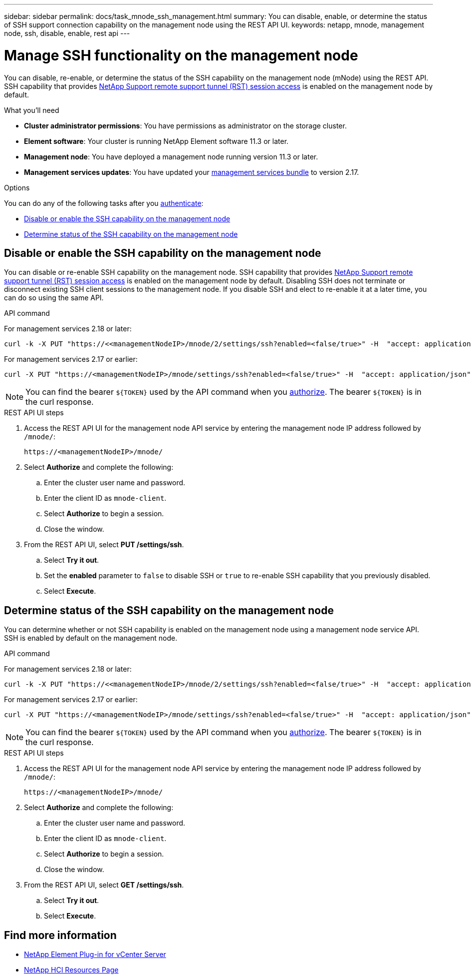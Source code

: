 ---
sidebar: sidebar
permalink: docs/task_mnode_ssh_management.html
summary: You can disable, enable, or determine the status of SSH support connection capability on the management node using the REST API UI.
keywords: netapp, mnode, management node, ssh, disable, enable, rest api
---

= Manage SSH functionality on the management node

:hardbreaks:
:nofooter:
:icons: font
:linkattrs:
:imagesdir: ../media/

[.lead]
You can disable, re-enable, or determine the status of the SSH capability on the management node (mNode) using the REST API. SSH capability that provides link:task_mnode_enable_remote_support_connections.html[NetApp Support remote support tunnel (RST) session access] is enabled on the management node by default.

.What you'll need
* *Cluster administrator permissions*: You have permissions as administrator on the storage cluster.
* *Element software*: Your cluster is running NetApp Element software 11.3 or later.
* *Management node*: You have deployed a management node running version 11.3 or later.
* *Management services updates*: You have updated your https://mysupport.netapp.com/site/products/all/details/mgmtservices/downloads-tab[management services bundle^] to version 2.17.

.Options
You can do any of the following tasks after you link:task_mnode_api_get_authorizationtouse.html[authenticate]:

* <<Disable or enable the SSH capability on the management node>>
* <<Determine status of the SSH capability on the management node>>

== Disable or enable the SSH capability on the management node
You can disable or re-enable SSH capability on the management node. SSH capability that provides link:task_mnode_enable_remote_support_connections.html[NetApp Support remote support tunnel (RST) session access] is enabled on the management node by default. Disabling SSH does not terminate or disconnect existing SSH client sessions to the management node. If you disable SSH and elect to re-enable it at a later time, you can do so using the same API.

.API command
For management services 2.18 or later:
----
curl -k -X PUT "https://<<managementNodeIP>/mnode/2/settings/ssh?enabled=<false/true>" -H  "accept: application/json" -H  "Authorization: Bearer ${TOKEN}"
----
For management services 2.17 or earlier:
----
curl -X PUT "https://<managementNodeIP>/mnode/settings/ssh?enabled=<false/true>" -H  "accept: application/json" -H  "Authorization: Bearer ${TOKEN}"
----
// Will follow up on management node endpoints at a future date.

NOTE: You can find the bearer `${TOKEN}` used by the API command when you link:task_mnode_api_get_authorizationtouse.html[authorize]. The bearer `${TOKEN}` is in the curl response.

.REST API UI steps
. Access the REST API UI for the management node API service by entering the management node IP address followed by `/mnode/`:
+
----
https://<managementNodeIP>/mnode/
----
. Select *Authorize* and complete the following:
.. Enter the cluster user name and password.
.. Enter the client ID as `mnode-client`.
.. Select *Authorize* to begin a session.
.. Close the window.
. From the REST API UI, select *PUT /settings​/ssh*.
.. Select *Try it out*.
.. Set the *enabled* parameter to `false` to disable SSH or `true` to re-enable SSH capability that you previously disabled.
.. Select *Execute*.

== Determine status of the SSH capability on the management node
You can determine whether or not SSH capability is enabled on the management node using a management node service API. SSH is enabled by default on the management node.

.API command
For management services 2.18 or later:
----
curl -k -X PUT "https://<<managementNodeIP>/mnode/2/settings/ssh?enabled=<false/true>" -H  "accept: application/json" -H  "Authorization: Bearer ${TOKEN}"
----
For management services 2.17 or earlier:
----
curl -X PUT "https://<managementNodeIP>/mnode/settings/ssh?enabled=<false/true>" -H  "accept: application/json" -H  "Authorization: Bearer ${TOKEN}"
----
// Will follow up on management node endpoints at a future date.

NOTE: You can find the bearer `${TOKEN}` used by the API command when you link:task_mnode_api_get_authorizationtouse.html[authorize]. The bearer `${TOKEN}` is in the curl response.

.REST API UI steps
. Access the REST API UI for the management node API service by entering the management node IP address followed by `/mnode/`:
+
----
https://<managementNodeIP>/mnode/
----
. Select *Authorize* and complete the following:
.. Enter the cluster user name and password.
.. Enter the client ID as `mnode-client`.
.. Select *Authorize* to begin a session.
.. Close the window.
. From the REST API UI, select *GET /settings​/ssh*.
.. Select *Try it out*.
.. Select *Execute*.

[discrete]
== Find more information
* https://docs.netapp.com/us-en/vcp/index.html[NetApp Element Plug-in for vCenter Server^]
* https://www.netapp.com/hybrid-cloud/hci-documentation/[NetApp HCI Resources Page^]
